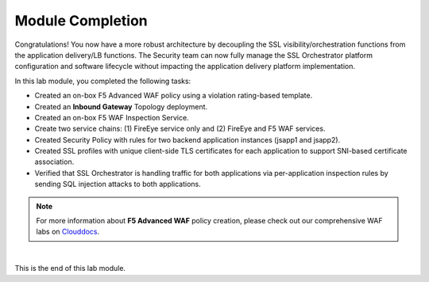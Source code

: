 Module Completion
================================================================================

Congratulations! You now have a more robust architecture by decoupling the SSL visibility/orchestration functions from the application delivery/LB functions. The Security team can now fully manage the SSL Orchestrator platform configuration and software lifecycle without impacting the application delivery platform implementation.


In this lab module, you completed the following tasks:

- Created an on-box F5 Advanced WAF policy using a violation rating-based template.
- Created an **Inbound Gateway** Topology deployment.
- Created an on-box F5 WAF Inspection Service.
- Create two service chains: (1) FireEye service only and (2) FireEye and F5 WAF services.
- Created Security Policy with rules for two backend application instances (jsapp1 and jsapp2).
- Created SSL profiles with unique client-side TLS certificates for each application to support SNI-based certificate association.
- Verified that SSL Orchestrator is handling traffic for both applications via per-application inspection rules by sending SQL injection attacks to both applications.


.. note::

   For more information about **F5 Advanced WAF** policy creation, please check out our comprehensive WAF labs on `Clouddocs <https://clouddocs.f5.com/training/community/waf/html/>`_.


|

This is the end of this lab module.

